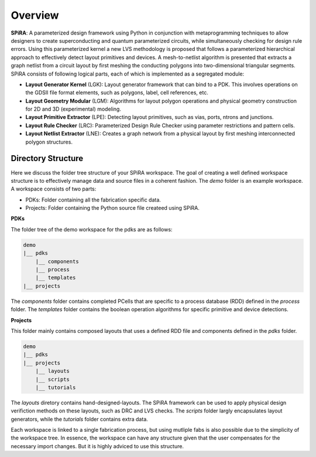 Overview
========

**SPiRA**: A parameterized design framework using Python in conjunction 
with metaprogramming techniques to allow designers to create superconducting 
and quantum parameterized circuits, while simultaneously checking for design 
rule errors. Using this parameterized kernel a new LVS methodology is proposed 
that follows a parameterized hierarchical approach to effectively detect layout 
primitives and devices. A mesh-to-netlist algorithm is presented that extracts 
a graph netlist from a circuit layout by first meshing the conducting polygons 
into two-dimensional triangular segments. SPiRA consists of following logical 
parts, each of which is implemented as a segregated module:

* **Layout Generator Kernel** (LGK): Layout generator framework that can bind to a PDK. This involves operations on the GDSII file format elements, such as polygons, label, cell references, etc.

* **Layout Geometry Modular** (LGM): Algorithms for layout polygon operations and physical geometry construction for 2D and 3D (experimental) modeling.

* **Layout Primitive Extractor** (LPE): Detecting layout primitives, such as vias, ports, ntrons and junctions.

* **Layout Rule Checker** (LRC): Parameterized Design Rule Checker using parameter restrictions and pattern cells.

* **Layout Netlist Extractor** (LNE): Creates a graph network from a physical layout by first meshing interconnected polygon structures.


Directory Structure
-------------------

Here we discuss the folder tree structure of your SPiRA workspace. The goal of creating a 
well defined workspace structure is to effectively manage data and source files in a 
coherent fashion. The `demo` folder is an example workspace. A workspace consists of two 
parts:

* PDKs: Folder containing all the fabrication specific data.
* Projects: Folder containing the Python source file createed using SPiRA.

**PDKs**

The folder tree of the demo workspace for the pdks are as follows:

.. code-block:: bash

    demo
    |__ pdks
        |__ components
        |__ process
        |__ templates
    |__ projects

The *components* folder contains completed PCells that are specific to a process database 
(RDD) defined in the *process* folder. The *templates* folder contains the boolean 
operation algorithms for specific primitive and device detections.

**Projects**

This folder mainly contains composed layouts that uses a defined RDD file and components 
defined in the `pdks` folder. 

.. code-block:: bash

    demo
    |__ pdks
    |__ projects
        |__ layouts
        |__ scripts
        |__ tutorials

The *layouts* diretory contains hand-designed-layouts. The SPiRA framework can be used 
to apply physical design verifiction methods on these layouts, such as DRC and LVS checks.
The *scripts* folder largly encapsulates layout generators, while the *tutorials* folder 
contains extra data.

Each workspace is linked to a single fabrication process, but using mutliple
fabs is also possible due to the simplicity of the workspace tree. In essence, 
the workspace can have any structure given that the user compensates for 
the necessary import changes. But it is highly adviced to use this structure.




